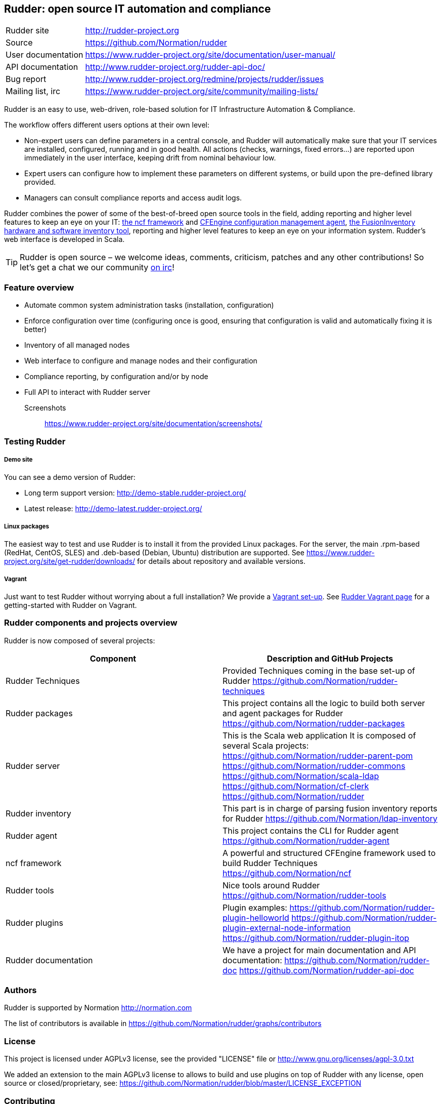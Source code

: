 Rudder: open source IT automation and compliance
------------------------------------------------

[horizontal]
Rudder site:: http://rudder-project.org
Source:: https://github.com/Normation/rudder
User documentation:: https://www.rudder-project.org/site/documentation/user-manual/
API documentation:: http://www.rudder-project.org/rudder-api-doc/
Bug report:: http://www.rudder-project.org/redmine/projects/rudder/issues
Mailing list, irc:: https://www.rudder-project.org/site/community/mailing-lists/

Rudder is an easy to use, web-driven, role-based solution for IT Infrastructure Automation & Compliance.

The workflow offers different users options at their own level:

*  Non-expert users can define parameters in a central console, and Rudder will automatically make sure that your IT services are installed, configured, running and in good health. All actions (checks, warnings, fixed errors…) are reported upon immediately in the user interface, keeping drift from nominal behaviour low.
*  Expert users can configure how to implement these parameters on different systems, or build upon the pre-defined library provided.
*  Managers can consult compliance reports and access audit logs.

Rudder combines the power of some of the best-of-breed open source tools in the field, adding reporting and higher level features to keep an eye on your IT: http://www.ncf.io/[the ncf framework] and http://cfengine.com/[CFEngine configuration management agent], http://www.fusioninventory.org/[the FusionInventory hardware and software inventory tool], reporting and higher level features to keep an eye on your information system. Rudder’s web interface is developed in Scala. 


TIP: Rudder is open source – we welcome ideas, comments, criticism, patches and any other contributions! So let's get a chat we our community https://www.rudder-project.org/site/support/chat-mailing-lists/[on irc]!


=== Feature overview

* Automate common system administration tasks (installation, configuration)
* Enforce configuration over time (configuring once is good, ensuring that configuration is valid and automatically fixing it is better)
* Inventory of all managed nodes
* Web interface to configure and manage nodes and their configuration
* Compliance reporting, by configuration and/or by node
* Full API to interact with Rudder server

Screenshots:: https://www.rudder-project.org/site/documentation/screenshots/

=== Testing Rudder

===== Demo site

You can see a demo version of Rudder:

* Long term support version: http://demo-stable.rudder-project.org/
* Latest release: http://demo-latest.rudder-project.org/

===== Linux packages

The easiest way to test and use Rudder is to install it from the provided Linux packages. 
For the server, the main .rpm-based (RedHat, CentOS, SLES) and .deb-based (Debian, Ubuntu)
distribution are supported. See https://www.rudder-project.org/site/get-rudder/downloads/
for details about repository and available versions. 

===== Vagrant

Just want to test Rudder without worrying about a full installation?  We provide a https://github.com/Normation/rudder-vagrant[Vagrant set-up]. See https://www.rudder-project.org/site/get-rudder/vagrant/[Rudder Vagrant page] for a getting-started with Rudder on Vagrant.


=== Rudder components and projects overview

Rudder is now composed of several projects:

|====
|Component | Description and GitHub Projects

| Rudder Techniques | 
Provided Techniques coming in the base set-up of Rudder 
https://github.com/Normation/rudder-techniques

| Rudder packages | 
This project contains all the logic to build both server and agent packages for Rudder
https://github.com/Normation/rudder-packages

| Rudder server | 
This is the Scala web application It is composed of several Scala projects: 
https://github.com/Normation/rudder-parent-pom
https://github.com/Normation/rudder-commons
https://github.com/Normation/scala-ldap
https://github.com/Normation/cf-clerk
https://github.com/Normation/rudder

| Rudder inventory | 
This part is in charge of parsing fusion inventory reports for Rudder
https://github.com/Normation/ldap-inventory

| Rudder agent | 
This project contains the CLI for Rudder agent
https://github.com/Normation/rudder-agent

| ncf framework | 
A powerful and structured CFEngine framework used to build Rudder Techniques
https://github.com/Normation/ncf

| Rudder tools | 
Nice tools around Rudder 
https://github.com/Normation/rudder-tools

| Rudder plugins | 
Plugin examples:
https://github.com/Normation/rudder-plugin-helloworld
https://github.com/Normation/rudder-plugin-external-node-information
https://github.com/Normation/rudder-plugin-itop

| Rudder documentation | 
We have a project for main documentation and API documentation:
https://github.com/Normation/rudder-doc
https://github.com/Normation/rudder-api-doc

|====

=== Authors

Rudder is supported by Normation http://normation.com

The list of contributors is available in https://github.com/Normation/rudder/graphs/contributors


=== License

This project is licensed under AGPLv3 license, see the provided "LICENSE" file or 
http://www.gnu.org/licenses/agpl-3.0.txt

We added an extension to the main AGPLv3 license to allows to build and use plugins
on top of Rudder with any license, open source or closed/proprietary, see:
https://github.com/Normation/rudder/blob/master/LICENSE_EXCEPTION

=== Contributing

Thank you for your interest in our project! 

We welcome pull requests on any of Rudder projects. 

The contribution process is detailed here: 
http://www.rudder-project.org/HowToContribute



.For a more 'developper oriented' usage.

This project is managed thanks to Maven software project management (http://maven.apache.org/). 
You will have to have a working Maven 3.0.x installation.

.Clean, build and install on your local repository:
----
% mvn clean install
----

For now, the developpement environment is not trivial to set-up. We want to 
make it more easy so that an unique command will set-up the full environment, 
but we are afraid that until that bright future become true, you will have to
follow: http://www.rudder-project.org/foswiki/Development/SettingUpADevelopmentEnvironment


